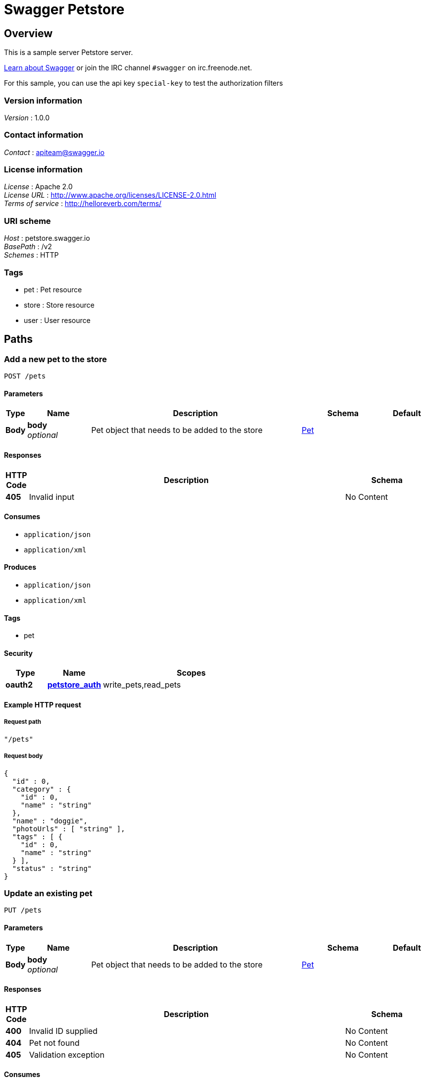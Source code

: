 = Swagger Petstore


[[_overview]]
== Overview
This is a sample server Petstore server.

http://swagger.io[Learn about Swagger] or join the IRC channel `#swagger` on irc.freenode.net.

For this sample, you can use the api key `special-key` to test the authorization filters


=== Version information
[%hardbreaks]
_Version_ : 1.0.0


=== Contact information
[%hardbreaks]
_Contact_ : apiteam@swagger.io


=== License information
[%hardbreaks]
_License_ : Apache 2.0
_License URL_ : http://www.apache.org/licenses/LICENSE-2.0.html
_Terms of service_ : http://helloreverb.com/terms/


=== URI scheme
[%hardbreaks]
_Host_ : petstore.swagger.io
_BasePath_ : /v2
_Schemes_ : HTTP


=== Tags

* pet : Pet resource
* store : Store resource
* user : User resource




[[_paths]]
== Paths

[[_addpet]]
=== Add a new pet to the store
....
POST /pets
....


==== Parameters

[options="header", cols=".^1,.^3,.^10,.^4,.^2"]
|===
|Type|Name|Description|Schema|Default
|*Body*|*body* +
_optional_|Pet object that needs to be added to the store|<<_pet,Pet>>|
|===


==== Responses

[options="header", cols=".^1,.^15,.^4"]
|===
|HTTP Code|Description|Schema
|*405*|Invalid input|No Content
|===


==== Consumes

* `application/json`
* `application/xml`


==== Produces

* `application/json`
* `application/xml`


==== Tags

* pet


==== Security

[options="header", cols=".^3,.^4,.^13"]
|===
|Type|Name|Scopes
|*oauth2*|*<<_petstore_auth,petstore_auth>>*|write_pets,read_pets
|===


==== Example HTTP request

===== Request path
[source,json]
----
"/pets"
----


===== Request body
[source,json]
----
{
  "id" : 0,
  "category" : {
    "id" : 0,
    "name" : "string"
  },
  "name" : "doggie",
  "photoUrls" : [ "string" ],
  "tags" : [ {
    "id" : 0,
    "name" : "string"
  } ],
  "status" : "string"
}
----


[[_updatepet]]
=== Update an existing pet
....
PUT /pets
....


==== Parameters

[options="header", cols=".^1,.^3,.^10,.^4,.^2"]
|===
|Type|Name|Description|Schema|Default
|*Body*|*body* +
_optional_|Pet object that needs to be added to the store|<<_pet,Pet>>|
|===


==== Responses

[options="header", cols=".^1,.^15,.^4"]
|===
|HTTP Code|Description|Schema
|*400*|Invalid ID supplied|No Content
|*404*|Pet not found|No Content
|*405*|Validation exception|No Content
|===


==== Consumes

* `application/json`
* `application/xml`


==== Produces

* `application/json`
* `application/xml`


==== Tags

* pet


==== Security

[options="header", cols=".^3,.^4,.^13"]
|===
|Type|Name|Scopes
|*oauth2*|*<<_petstore_auth,petstore_auth>>*|write_pets,read_pets
|===


==== Example HTTP request

===== Request path
[source,json]
----
"/pets"
----


===== Request body
[source,json]
----
{
  "id" : 0,
  "category" : {
    "id" : 0,
    "name" : "string"
  },
  "name" : "doggie",
  "photoUrls" : [ "string" ],
  "tags" : [ {
    "id" : 0,
    "name" : "string"
  } ],
  "status" : "string"
}
----


[[_findpetsbystatus]]
=== Finds Pets by status
....
GET /pets/findByStatus
....


==== Description
Multiple status values can be provided with comma seperated strings


==== Parameters

[options="header", cols=".^1,.^3,.^10,.^4,.^2"]
|===
|Type|Name|Description|Schema|Default
|*Query*|*status* +
_optional_|Status values that need to be considered for filter|< string > array(multi)|
|===


==== Responses

[options="header", cols=".^1,.^15,.^4"]
|===
|HTTP Code|Description|Schema
|*200*|successful operation +
*Headers* :  +
`X-Rate-Limit-Limit` (integer) : The number of allowed requests in the current period. +
`X-Rate-Limit-Remaining` (integer) : The number of remaining requests in the current period. +
`X-Rate-Limit-Reset` (integer) : The number of seconds left in the current period.|< <<_pet,Pet>> > array
|*400*|Invalid status value|No Content
|===


==== Produces

* `application/json`
* `application/xml`


==== Tags

* pet


==== Security

[options="header", cols=".^3,.^4,.^13"]
|===
|Type|Name|Scopes
|*oauth2*|*<<_petstore_auth,petstore_auth>>*|write_pets,read_pets
|===


==== Example HTTP request

===== Request path
[source,json]
----
"/pets/findByStatus"
----


===== Request query
[source,json]
----
{
  "status" : "string"
}
----


==== Example HTTP response

===== Response 200
[source,json]
----
"array"
----


[[_findpetsbytags]]
=== Finds Pets by tags
....
GET /pets/findByTags
....


==== Description
Muliple tags can be provided with comma seperated strings. Use tag1, tag2, tag3 for testing.


==== Parameters

[options="header", cols=".^1,.^3,.^10,.^4,.^2"]
|===
|Type|Name|Description|Schema|Default
|*Query*|*tags* +
_optional_|Tags to filter by|< string > array(multi)|
|===


==== Responses

[options="header", cols=".^1,.^15,.^4"]
|===
|HTTP Code|Description|Schema
|*200*|successful operation +
*Headers* :  +
`X-Rate-Limit-Limit` (integer) : The number of allowed requests in the current period. +
`X-Rate-Limit-Remaining` (integer) : The number of remaining requests in the current period. +
`X-Rate-Limit-Reset` (integer) : The number of seconds left in the current period.|< <<_pet,Pet>> > array
|*400*|Invalid tag value|No Content
|===


==== Produces

* `application/json`
* `application/xml`


==== Tags

* pet


==== Security

[options="header", cols=".^3,.^4,.^13"]
|===
|Type|Name|Scopes
|*oauth2*|*<<_petstore_auth,petstore_auth>>*|write_pets,read_pets
|===


==== Example HTTP request

===== Request path
[source,json]
----
"/pets/findByTags"
----


===== Request query
[source,json]
----
{
  "tags" : "string"
}
----


==== Example HTTP response

===== Response 200
[source,json]
----
"array"
----


[[_updatepetwithform]]
=== Updates a pet in the store with form data
....
POST /pets/{petId}
....


==== Parameters

[options="header", cols=".^1,.^3,.^10,.^4,.^2"]
|===
|Type|Name|Description|Schema|Default
|*Path*|*petId* +
_required_|ID of pet that needs to be updated|string|
|*FormData*|*name* +
_required_|Updated name of the pet|string|
|*FormData*|*status* +
_required_|Updated status of the pet|string|
|===


==== Responses

[options="header", cols=".^1,.^15,.^4"]
|===
|HTTP Code|Description|Schema
|*405*|Invalid input|No Content
|===


==== Consumes

* `application/x-www-form-urlencoded`


==== Produces

* `application/json`
* `application/xml`


==== Tags

* pet


==== Security

[options="header", cols=".^3,.^4,.^13"]
|===
|Type|Name|Scopes
|*oauth2*|*<<_petstore_auth,petstore_auth>>*|write_pets,read_pets
|===


==== Example HTTP request

===== Request path
[source,json]
----
"/pets/string"
----


===== Request formData
[source,json]
----
"string"
----


[[_getpetbyid]]
=== Find pet by ID
....
GET /pets/{petId}
....


==== Description
Returns a pet when ID &lt; 10. ID &gt; 10 or nonintegers will simulate API error conditions


==== Parameters

[options="header", cols=".^1,.^3,.^10,.^4,.^2"]
|===
|Type|Name|Description|Schema|Default
|*Path*|*petId* +
_required_|ID of pet that needs to be fetched|integer(int64)|
|===


==== Responses

[options="header", cols=".^1,.^15,.^4"]
|===
|HTTP Code|Description|Schema
|*200*|successful operation +
*Headers* :  +
`X-Rate-Limit-Limit` (integer) : The number of allowed requests in the current period. +
`X-Rate-Limit-Remaining` (integer) : The number of remaining requests in the current period. +
`X-Rate-Limit-Reset` (integer) : The number of seconds left in the current period.|<<_pet,Pet>>
|*400*|Invalid ID supplied|No Content
|*404*|Pet not found|No Content
|===


==== Produces

* `application/json`
* `application/xml`


==== Tags

* pet


==== Security

[options="header", cols=".^3,.^4,.^13"]
|===
|Type|Name|Scopes
|*apiKey*|*<<_api_key,api_key>>*|
|*oauth2*|*<<_petstore_auth,petstore_auth>>*|write_pets,read_pets
|===


==== Example HTTP request

===== Request path
[source,json]
----
"/pets/0"
----


==== Example HTTP response

===== Response 200
[source,json]
----
{
  "id" : 0,
  "category" : {
    "id" : 0,
    "name" : "string"
  },
  "name" : "doggie",
  "photoUrls" : [ "string" ],
  "tags" : [ {
    "id" : 0,
    "name" : "string"
  } ],
  "status" : "string"
}
----


[[_deletepet]]
=== Deletes a pet
....
DELETE /pets/{petId}
....


==== Parameters

[options="header", cols=".^1,.^3,.^10,.^4,.^2"]
|===
|Type|Name|Description|Schema|Default
|*Header*|*api_key* +
_required_||string|
|*Path*|*petId* +
_required_|Pet id to delete|integer(int64)|
|===


==== Responses

[options="header", cols=".^1,.^15,.^4"]
|===
|HTTP Code|Description|Schema
|*400*|Invalid pet value|No Content
|===


==== Produces

* `application/json`
* `application/xml`


==== Tags

* pet


==== Security

[options="header", cols=".^3,.^4,.^13"]
|===
|Type|Name|Scopes
|*oauth2*|*<<_petstore_auth,petstore_auth>>*|write_pets,read_pets
|===


==== Example HTTP request

===== Request path
[source,json]
----
"/pets/0"
----


===== Request header
[source,json]
----
"string"
----


[[_placeorder]]
=== Place an order for a pet
....
POST /stores/order
....


==== Parameters

[options="header", cols=".^1,.^3,.^10,.^4,.^2"]
|===
|Type|Name|Description|Schema|Default
|*Body*|*body* +
_optional_|order placed for purchasing the pet|<<_order,Order>>|
|===


==== Responses

[options="header", cols=".^1,.^15,.^4"]
|===
|HTTP Code|Description|Schema
|*200*|successful operation +
*Headers* :  +
`X-Rate-Limit-Limit` (integer) : The number of allowed requests in the current period. +
`X-Rate-Limit-Remaining` (integer) : The number of remaining requests in the current period. +
`X-Rate-Limit-Reset` (integer) : The number of seconds left in the current period.|<<_order,Order>>
|*400*|Invalid Order|No Content
|===


==== Produces

* `application/json`
* `application/xml`


==== Tags

* store


==== Example HTTP request

===== Request path
[source,json]
----
"/stores/order"
----


===== Request body
[source,json]
----
{
  "id" : 0,
  "petId" : 0,
  "quantity" : 0,
  "shipDate" : "string",
  "status" : "string",
  "complete" : true
}
----


==== Example HTTP response

===== Response 200
[source,json]
----
{
  "id" : 0,
  "petId" : 0,
  "quantity" : 0,
  "shipDate" : "string",
  "status" : "string",
  "complete" : true
}
----


[[_getorderbyid]]
=== Find purchase order by ID
....
GET /stores/order/{orderId}
....


==== Description
For valid response try integer IDs with value &lt;= 5 or &gt; 10. Other values will generated exceptions


==== Parameters

[options="header", cols=".^1,.^3,.^10,.^4,.^2"]
|===
|Type|Name|Description|Schema|Default
|*Path*|*orderId* +
_required_|ID of pet that needs to be fetched|string|
|===


==== Responses

[options="header", cols=".^1,.^15,.^4"]
|===
|HTTP Code|Description|Schema
|*200*|successful operation +
*Headers* :  +
`X-Rate-Limit-Limit` (integer) : The number of allowed requests in the current period. +
`X-Rate-Limit-Remaining` (integer) : The number of remaining requests in the current period. +
`X-Rate-Limit-Reset` (integer) : The number of seconds left in the current period.|<<_order,Order>>
|*400*|Invalid ID supplied|No Content
|*404*|Order not found|No Content
|===


==== Produces

* `application/json`
* `application/xml`


==== Tags

* store


==== Example HTTP request

===== Request path
[source,json]
----
"/stores/order/string"
----


==== Example HTTP response

===== Response 200
[source,json]
----
{
  "id" : 0,
  "petId" : 0,
  "quantity" : 0,
  "shipDate" : "string",
  "status" : "string",
  "complete" : true
}
----


[[_deleteorder]]
=== Delete purchase order by ID
....
DELETE /stores/order/{orderId}
....


==== Description
For valid response try integer IDs with value &lt; 1000. Anything above 1000 or nonintegers will generate API errors


==== Parameters

[options="header", cols=".^1,.^3,.^10,.^4,.^2"]
|===
|Type|Name|Description|Schema|Default
|*Path*|*orderId* +
_required_|ID of the order that needs to be deleted|string|
|===


==== Responses

[options="header", cols=".^1,.^15,.^4"]
|===
|HTTP Code|Description|Schema
|*400*|Invalid ID supplied|No Content
|*404*|Order not found|No Content
|===


==== Produces

* `application/json`
* `application/xml`


==== Tags

* store


==== Example HTTP request

===== Request path
[source,json]
----
"/stores/order/string"
----


[[_createuser]]
=== Create user
....
POST /users
....


==== Description
This can only be done by the logged in user.


==== Parameters

[options="header", cols=".^1,.^3,.^10,.^4,.^2"]
|===
|Type|Name|Description|Schema|Default
|*Body*|*body* +
_optional_|Created user object|<<_user,User>>|
|===


==== Responses

[options="header", cols=".^1,.^15,.^4"]
|===
|HTTP Code|Description|Schema
|*default*|successful operation|No Content
|===


==== Produces

* `application/json`
* `application/xml`


==== Tags

* user


==== Example HTTP request

===== Request path
[source,json]
----
"/users"
----


===== Request body
[source,json]
----
{
  "id" : 0,
  "username" : "string",
  "firstName" : "string",
  "lastName" : "string",
  "email" : "string",
  "password" : "string",
  "phone" : "string",
  "userStatus" : 0
}
----


[[_createuserswitharrayinput]]
=== Creates list of users with given input array
....
POST /users/createWithArray
....


==== Parameters

[options="header", cols=".^1,.^3,.^10,.^4,.^2"]
|===
|Type|Name|Description|Schema|Default
|*Body*|*body* +
_optional_|List of user object|< <<_user,User>> > array|
|===


==== Responses

[options="header", cols=".^1,.^15,.^4"]
|===
|HTTP Code|Description|Schema
|*default*|successful operation|No Content
|===


==== Produces

* `application/json`
* `application/xml`


==== Tags

* user


==== Example HTTP request

===== Request path
[source,json]
----
"/users/createWithArray"
----


===== Request body
[source,json]
----
[ {
  "id" : 0,
  "username" : "string",
  "firstName" : "string",
  "lastName" : "string",
  "email" : "string",
  "password" : "string",
  "phone" : "string",
  "userStatus" : 0
} ]
----


[[_createuserswithlistinput]]
=== Creates list of users with given input array
....
POST /users/createWithList
....


==== Parameters

[options="header", cols=".^1,.^3,.^10,.^4,.^2"]
|===
|Type|Name|Description|Schema|Default
|*Body*|*body* +
_optional_|List of user object|< <<_user,User>> > array|
|===


==== Responses

[options="header", cols=".^1,.^15,.^4"]
|===
|HTTP Code|Description|Schema
|*default*|successful operation|No Content
|===


==== Produces

* `application/json`
* `application/xml`


==== Tags

* user


==== Example HTTP request

===== Request path
[source,json]
----
"/users/createWithList"
----


===== Request body
[source,json]
----
[ {
  "id" : 0,
  "username" : "string",
  "firstName" : "string",
  "lastName" : "string",
  "email" : "string",
  "password" : "string",
  "phone" : "string",
  "userStatus" : 0
} ]
----


[[_loginuser]]
=== Logs user into the system
....
GET /users/login
....


==== Parameters

[options="header", cols=".^1,.^3,.^10,.^4,.^2"]
|===
|Type|Name|Description|Schema|Default
|*Query*|*password* +
_optional_|The password for login in clear text|string|
|*Query*|*username* +
_optional_|The user name for login|string|
|===


==== Responses

[options="header", cols=".^1,.^15,.^4"]
|===
|HTTP Code|Description|Schema
|*200*|successful operation +
*Headers* :  +
`X-Rate-Limit-Limit` (integer) : The number of allowed requests in the current period. +
`X-Rate-Limit-Remaining` (integer) : The number of remaining requests in the current period. +
`X-Rate-Limit-Reset` (integer) : The number of seconds left in the current period.|string
|*400*|Invalid username/password supplied|No Content
|===


==== Produces

* `application/json`
* `application/xml`


==== Tags

* user


==== Example HTTP request

===== Request path
[source,json]
----
"/users/login"
----


===== Request query
[source,json]
----
{
  "password" : "string",
  "username" : "string"
}
----


==== Example HTTP response

===== Response 200
[source,json]
----
"string"
----


[[_logoutuser]]
=== Logs out current logged in user session
....
GET /users/logout
....


==== Responses

[options="header", cols=".^1,.^15,.^4"]
|===
|HTTP Code|Description|Schema
|*default*|successful operation|No Content
|===


==== Produces

* `application/json`
* `application/xml`


==== Tags

* user


==== Example HTTP request

===== Request path
[source,json]
----
"/users/logout"
----


[[_getuserbyname]]
=== Get user by user name
....
GET /users/{username}
....


==== Parameters

[options="header", cols=".^1,.^3,.^10,.^4,.^2"]
|===
|Type|Name|Description|Schema|Default
|*Path*|*username* +
_required_|The name that needs to be fetched. Use user1 for testing.|string|
|===


==== Responses

[options="header", cols=".^1,.^15,.^4"]
|===
|HTTP Code|Description|Schema
|*200*|successful operation +
*Headers* :  +
`X-Rate-Limit-Limit` (integer) : The number of allowed requests in the current period. +
`X-Rate-Limit-Remaining` (integer) : The number of remaining requests in the current period. +
`X-Rate-Limit-Reset` (integer) : The number of seconds left in the current period.|<<_user,User>>
|*400*|Invalid username supplied|No Content
|*404*|User not found|No Content
|===


==== Produces

* `application/json`
* `application/xml`


==== Tags

* user


==== Example HTTP request

===== Request path
[source,json]
----
"/users/string"
----


==== Example HTTP response

===== Response 200
[source,json]
----
{
  "id" : 0,
  "username" : "string",
  "firstName" : "string",
  "lastName" : "string",
  "email" : "string",
  "password" : "string",
  "phone" : "string",
  "userStatus" : 0
}
----


[[_updateuser]]
=== Updated user
....
PUT /users/{username}
....


==== Description
This can only be done by the logged in user.


==== Parameters

[options="header", cols=".^1,.^3,.^10,.^4,.^2"]
|===
|Type|Name|Description|Schema|Default
|*Path*|*username* +
_required_|name that need to be deleted|string|
|*Body*|*body* +
_optional_|Updated user object|<<_user,User>>|
|===


==== Responses

[options="header", cols=".^1,.^15,.^4"]
|===
|HTTP Code|Description|Schema
|*400*|Invalid user supplied|No Content
|*404*|User not found|No Content
|===


==== Produces

* `application/json`
* `application/xml`


==== Tags

* user


==== Example HTTP request

===== Request path
[source,json]
----
"/users/string"
----


===== Request body
[source,json]
----
{
  "id" : 0,
  "username" : "string",
  "firstName" : "string",
  "lastName" : "string",
  "email" : "string",
  "password" : "string",
  "phone" : "string",
  "userStatus" : 0
}
----


[[_deleteuser]]
=== Delete user
....
DELETE /users/{username}
....


==== Description
This can only be done by the logged in user.


==== Parameters

[options="header", cols=".^1,.^3,.^10,.^4,.^2"]
|===
|Type|Name|Description|Schema|Default
|*Path*|*username* +
_required_|The name that needs to be deleted|string|
|===


==== Responses

[options="header", cols=".^1,.^15,.^4"]
|===
|HTTP Code|Description|Schema
|*400*|Invalid username supplied|No Content
|*404*|User not found|No Content
|===


==== Produces

* `application/json`
* `application/xml`


==== Tags

* user


==== Example HTTP request

===== Request path
[source,json]
----
"/users/string"
----




[[_definitions]]
== Definitions

[[_category]]
=== Category

[options="header", cols=".^3,.^11,.^4,.^2"]
|===
|Name|Description|Schema|Default
|*id* +
_optional_|*Example* : `0`|integer(int64)|
|*name* +
_optional_|*Example* : `"string"`|string|
|===


[[_order]]
=== Order

[options="header", cols=".^3,.^11,.^4,.^2"]
|===
|Name|Description|Schema|Default
|*complete* +
_optional_|*Example* : `true`|boolean|
|*id* +
_optional_|*Example* : `0`|integer(int64)|
|*petId* +
_optional_|*Example* : `0`|integer(int64)|
|*quantity* +
_optional_|*Example* : `0`|integer(int32)|
|*shipDate* +
_optional_|*Example* : `"string"`|string(date-time)|
|*status* +
_optional_|Order Status +
*Example* : `"string"`|enum (Ordered, Cancelled)|
|===


[[_pet]]
=== Pet

[options="header", cols=".^3,.^11,.^4,.^2"]
|===
|Name|Description|Schema|Default
|*category* +
_optional_|*Example* : `"<<_category>>"`|<<_category,Category>>|
|*id* +
_optional_|*Example* : `0`|integer(int64)|
|*name* +
_required_|*Example* : `"doggie"`|string|
|*photoUrls* +
_required_|*Example* : `[ "string" ]`|< string > array|
|*status* +
_optional_|pet status in the store, +
*Example* : `"string"`|enum (Dead, Alive)|
|*tags* +
_optional_|*Example* : `[ "<<_tag>>" ]`|< <<_tag,Tag>> > array|
|===


[[_tag]]
=== Tag

[options="header", cols=".^3,.^11,.^4,.^2"]
|===
|Name|Description|Schema|Default
|*id* +
_optional_|*Example* : `0`|integer(int64)|
|*name* +
_optional_|*Example* : `"string"`|string|
|===


[[_user]]
=== User

[options="header", cols=".^3,.^11,.^4,.^2"]
|===
|Name|Description|Schema|Default
|*email* +
_optional_|*Example* : `"string"`|string|
|*firstName* +
_optional_|*Example* : `"string"`|string|
|*id* +
_optional_|*Example* : `0`|integer(int64)|
|*lastName* +
_optional_|*Example* : `"string"`|string|
|*password* +
_optional_|*Example* : `"string"`|string|
|*phone* +
_optional_|*Example* : `"string"`|string|
|*userStatus* +
_optional_|User Status +
*Example* : `0`|integer(int32)|
|*username* +
_optional_|*Example* : `"string"`|string|
|===




[[_securityscheme]]
== Security

[[_api_key]]
=== api_key
[%hardbreaks]
_Type_ : apiKey
_Name_ : api_key
_In_ : HEADER


[[_petstore_auth]]
=== petstore_auth
[%hardbreaks]
_Type_ : oauth2
_Flow_ : implicit
_Token URL_ : http://petstore.swagger.io/api/oauth/dialog


[options="header", cols=".^3,.^17"]
|===
|Name|Description
|write_pets|modify pets in your account
|read_pets|read your pets
|===



